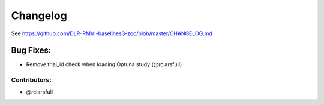 .. _changelog:

Changelog
==========


See https://github.com/DLR-RM/rl-baselines3-zoo/blob/master/CHANGELOG.md

Bug Fixes:
^^^^^^^^^^
- Remove trial_id check when loading Optuna study (@rclarsfull)

Contributors:
-------------
- @rclarsfull